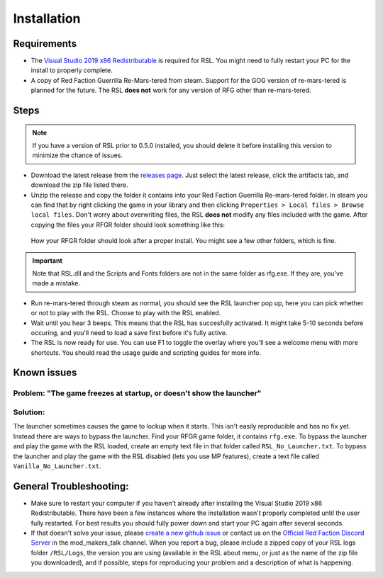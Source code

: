 Installation
========================================================

Requirements
--------------------------------------------------------

- The `Visual Studio 2019 x86 Redistributable <https://support.microsoft.com/en-us/help/2977003/the-latest-supported-visual-c-downloads/>`_ is required for RSL. You might need to fully restart your PC for the install to properly complete.
- A copy of Red Faction Guerrilla Re-Mars-tered from steam. Support for the GOG version of re-mars-tered is planned for the future. The RSL **does not** work for any version of RFG other than re-mars-tered.

Steps
--------------------------------------------------------

.. note:: If you have a version of RSL prior to 0.5.0 installed, you should delete it before installing this version to minimize the chance of issues.

- Download the latest release from the `releases page <https://github.com/rsl-dev/RSL/releases>`_. Just select the latest release, click the artifacts tab, and download the zip file listed there.
- Unzip the release and copy the folder it contains into your Red Faction Guerrilla Re-mars-tered folder. In steam you can find that by right clicking the game in your library and then clicking ``Properties > Local files > Browse local files``. Don't worry about overwriting files, the RSL **does not** modify any files included with the game. After copying the files your RFGR folder should look something like this: 

.. figure:: Images/RFGR_Folder_Cropped.png
   :alt: Roughly what you should see after a proper install

   How your RFGR folder should look after a proper install. You might see a few other folders, which is fine.

.. important:: Note that RSL.dll and the Scripts and Fonts folders are not in the same folder as rfg.exe. If they are, you've made a mistake.

- Run re-mars-tered through steam as normal, you should see the RSL launcher pop up, here you can pick whether or not to play with the RSL. Choose to play with the RSL enabled.
- Wait until you hear 3 beeps. This means that the RSL has succesfully activated. It might take 5-10 seconds before occuring, and you'll need to load a save first before it's fully active.
- The RSL is now ready for use. You can use F1 to toggle the overlay where you'll see a welcome menu with more shortcuts. You should read the usage guide and scripting guides for more info.

Known issues
----------------------------------------------------------
Problem: "The game freezes at startup, or doesn't show the launcher"
********
Solution:
********
The launcher sometimes causes the game to lockup when it starts. This isn't easily reproducible and has no fix yet. Instead there are ways to bypass the launcher. Find your RFGR game folder, it contains ``rfg.exe``. To bypass the launcher and play the game with the RSL loaded, create an empty text file in that folder called ``RSL_No_Launcher.txt``. To bypass the launcher and play the game with the RSL disabled (lets you use MP features), create a text file called ``Vanilla_No_Launcher.txt``.

General Troubleshooting:
-----------------------------------------------------------
- Make sure to restart your computer if you haven't already after installing the Visual Studio 2019 x86 Redistributable. There have been a few instances where the installation wasn't properly completed until the user fully restarted. For best results you should fully power down and start your PC again after several seconds.
- If that doesn't solve your issue, please `create a new github issue <https://github.com/rsl-dev/RSL/issues/new>`_ or contact us on the `Official Red Faction Discord Server <https://discord.gg/wYT7pj5>`_ in the mod_makers_talk channel. When you report a bug, please include a zipped copy of your RSL logs folder ``/RSL/Logs``, the version you are using (available in the RSL about menu, or just as the name of the zip file you downloaded), and if possible, steps for reproducing your problem and a description of what is happening.